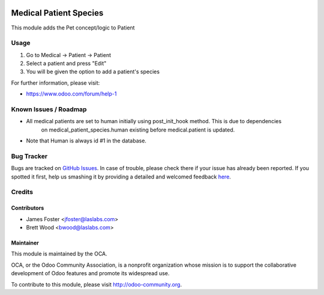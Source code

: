 .. image:: https://img.shields.io/badge/licence-GPL--3-blue.svg
   :target: http://www.gnu.org/licenses/lgpl-3.0-standalone.html
   :alt: License: GPL-3

=======================
Medical Patient Species
=======================

This module adds the Pet concept/logic to Patient

Usage
=====

#. Go to Medical -> Patient -> Patient
#. Select a patient and press "Edit"
#. You will be given the option to add a patient's species

For further information, please visit:

* https://www.odoo.com/forum/help-1

.. image:: https://odoo-community.org/website/image/ir.attachment/5784_f2813bd/datas
   :alt: Try me on Runbot
   :target: https://runbot.odoo-community.org/runbot/159/10.0

Known Issues / Roadmap
======================

* All medical patients are set to human initially using post_init_hook method. This is due to dependencies
   on medical_patient_species.human existing before medical.patient is updated.
* Note that Human is always id #1 in the database.

Bug Tracker
===========

Bugs are tracked on `GitHub Issues <https://github.com/OCA/vertical-medical/issues>`_.
In case of trouble, please check there if your issue has already been reported.
If you spotted it first, help us smashing it by providing a detailed and welcomed feedback
`here <https://github.com/OCA/vertical-medical/issues/new?body=module:%20medical_patient_disease_allergy%0Aversion:%2010.0.1.0.0%0A%0A**Steps%20to%20reproduce**%0A-%20...%0A%0A**Current%20behavior**%0A%0A**Expected%20behavior**>`_.


Credits
=======

Contributors
------------

* James Foster <jfoster@laslabs.com>
* Brett Wood <bwood@laslabs.com>

Maintainer
----------

.. image:: https://odoo-community.org/logo.png
   :alt: Odoo Community Association
   :target: https://odoo-community.org

This module is maintained by the OCA.

OCA, or the Odoo Community Association, is a nonprofit organization whose
mission is to support the collaborative development of Odoo features and
promote its widespread use.

To contribute to this module, please visit http://odoo-community.org.
